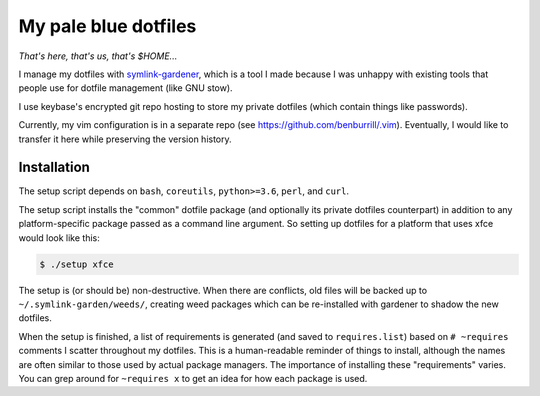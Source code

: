 My pale blue dotfiles
=====================

*That's here, that's us, that's $HOME...*

I manage my dotfiles with `symlink-gardener`_, which is a tool I made
because I was unhappy with existing tools that people use for dotfile
management (like GNU stow).

I use keybase's encrypted git repo hosting to store my private dotfiles
(which contain things like passwords).

Currently, my vim configuration is in a separate repo (see
https://github.com/benburrill/.vim).  Eventually, I would like to
transfer it here while preserving the version history.

Installation
------------

The setup script depends on ``bash``, ``coreutils``, ``python>=3.6``,
``perl``, and ``curl``.

The setup script installs the "common" dotfile package (and optionally
its private dotfiles counterpart) in addition to any platform-specific
package passed as a command line argument.  So setting up dotfiles for a
platform that uses xfce would look like this:

.. code:: shell

    $ ./setup xfce

The setup is (or should be) non-destructive.  When there are conflicts,
old files will be backed up to ``~/.symlink-garden/weeds/``, creating
weed packages which can be re-installed with gardener to shadow the new
dotfiles.

When the setup is finished, a list of requirements is generated (and
saved to ``requires.list``) based on ``# ~requires`` comments I scatter
throughout my dotfiles.  This is a human-readable reminder of things to
install, although the names are often similar to those used by actual
package managers.  The importance of installing these "requirements"
varies.  You can grep around for ``~requires x`` to get an idea for how
each package is used.

.. .. .. .. .. .. .. .. .. .. .. .. .. .. .. .. .. .. .. .. .. .. .. ..
.. Links
.. _symlink-gardener: https://github.com/benburrill/gardener
